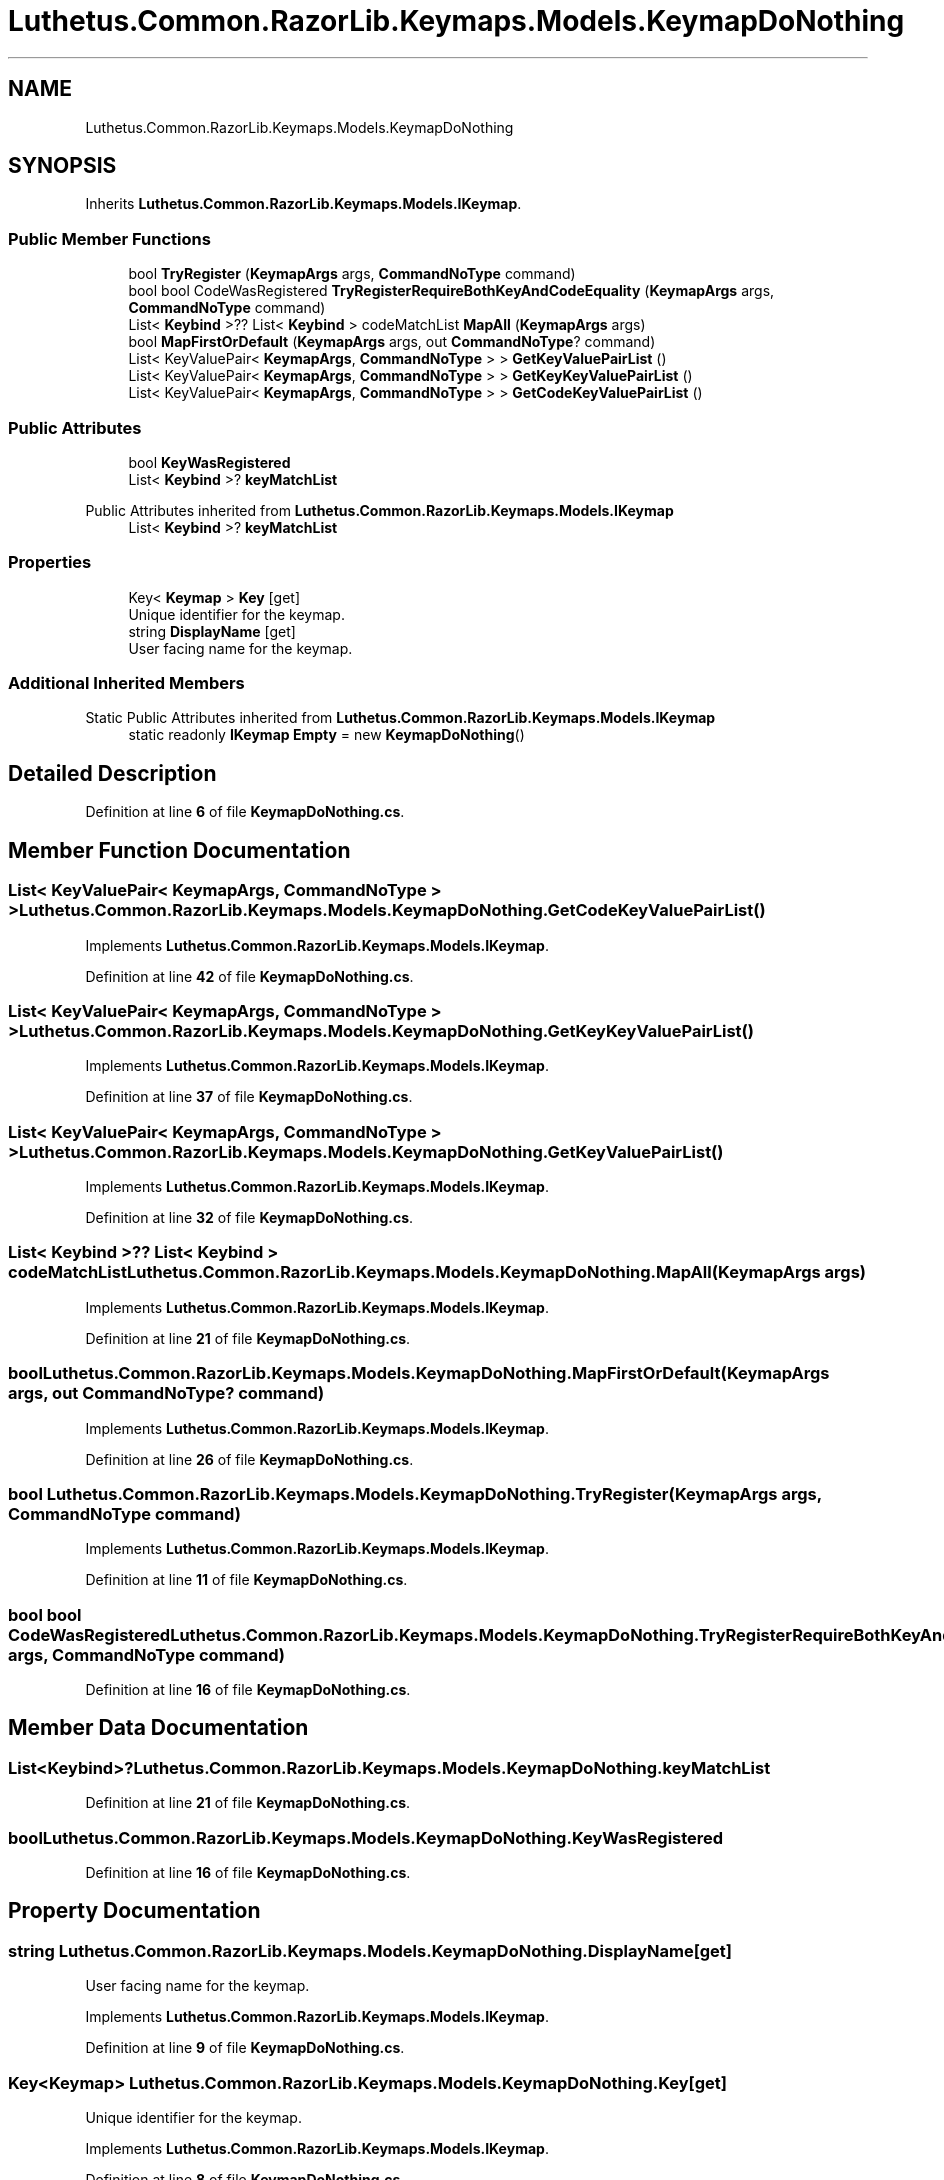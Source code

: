 .TH "Luthetus.Common.RazorLib.Keymaps.Models.KeymapDoNothing" 3 "Version 1.0.0" "Luthetus.Ide" \" -*- nroff -*-
.ad l
.nh
.SH NAME
Luthetus.Common.RazorLib.Keymaps.Models.KeymapDoNothing
.SH SYNOPSIS
.br
.PP
.PP
Inherits \fBLuthetus\&.Common\&.RazorLib\&.Keymaps\&.Models\&.IKeymap\fP\&.
.SS "Public Member Functions"

.in +1c
.ti -1c
.RI "bool \fBTryRegister\fP (\fBKeymapArgs\fP args, \fBCommandNoType\fP command)"
.br
.ti -1c
.RI "bool bool CodeWasRegistered \fBTryRegisterRequireBothKeyAndCodeEquality\fP (\fBKeymapArgs\fP args, \fBCommandNoType\fP command)"
.br
.ti -1c
.RI "List< \fBKeybind\fP >?? List< \fBKeybind\fP > codeMatchList \fBMapAll\fP (\fBKeymapArgs\fP args)"
.br
.ti -1c
.RI "bool \fBMapFirstOrDefault\fP (\fBKeymapArgs\fP args, out \fBCommandNoType\fP? command)"
.br
.ti -1c
.RI "List< KeyValuePair< \fBKeymapArgs\fP, \fBCommandNoType\fP > > \fBGetKeyValuePairList\fP ()"
.br
.ti -1c
.RI "List< KeyValuePair< \fBKeymapArgs\fP, \fBCommandNoType\fP > > \fBGetKeyKeyValuePairList\fP ()"
.br
.ti -1c
.RI "List< KeyValuePair< \fBKeymapArgs\fP, \fBCommandNoType\fP > > \fBGetCodeKeyValuePairList\fP ()"
.br
.in -1c
.SS "Public Attributes"

.in +1c
.ti -1c
.RI "bool \fBKeyWasRegistered\fP"
.br
.ti -1c
.RI "List< \fBKeybind\fP >? \fBkeyMatchList\fP"
.br
.in -1c

Public Attributes inherited from \fBLuthetus\&.Common\&.RazorLib\&.Keymaps\&.Models\&.IKeymap\fP
.in +1c
.ti -1c
.RI "List< \fBKeybind\fP >? \fBkeyMatchList\fP"
.br
.in -1c
.SS "Properties"

.in +1c
.ti -1c
.RI "Key< \fBKeymap\fP > \fBKey\fP\fR [get]\fP"
.br
.RI "Unique identifier for the keymap\&. "
.ti -1c
.RI "string \fBDisplayName\fP\fR [get]\fP"
.br
.RI "User facing name for the keymap\&. "
.in -1c
.SS "Additional Inherited Members"


Static Public Attributes inherited from \fBLuthetus\&.Common\&.RazorLib\&.Keymaps\&.Models\&.IKeymap\fP
.in +1c
.ti -1c
.RI "static readonly \fBIKeymap\fP \fBEmpty\fP = new \fBKeymapDoNothing\fP()"
.br
.in -1c
.SH "Detailed Description"
.PP 
Definition at line \fB6\fP of file \fBKeymapDoNothing\&.cs\fP\&.
.SH "Member Function Documentation"
.PP 
.SS "List< KeyValuePair< \fBKeymapArgs\fP, \fBCommandNoType\fP > > Luthetus\&.Common\&.RazorLib\&.Keymaps\&.Models\&.KeymapDoNothing\&.GetCodeKeyValuePairList ()"

.PP
Implements \fBLuthetus\&.Common\&.RazorLib\&.Keymaps\&.Models\&.IKeymap\fP\&.
.PP
Definition at line \fB42\fP of file \fBKeymapDoNothing\&.cs\fP\&.
.SS "List< KeyValuePair< \fBKeymapArgs\fP, \fBCommandNoType\fP > > Luthetus\&.Common\&.RazorLib\&.Keymaps\&.Models\&.KeymapDoNothing\&.GetKeyKeyValuePairList ()"

.PP
Implements \fBLuthetus\&.Common\&.RazorLib\&.Keymaps\&.Models\&.IKeymap\fP\&.
.PP
Definition at line \fB37\fP of file \fBKeymapDoNothing\&.cs\fP\&.
.SS "List< KeyValuePair< \fBKeymapArgs\fP, \fBCommandNoType\fP > > Luthetus\&.Common\&.RazorLib\&.Keymaps\&.Models\&.KeymapDoNothing\&.GetKeyValuePairList ()"

.PP
Implements \fBLuthetus\&.Common\&.RazorLib\&.Keymaps\&.Models\&.IKeymap\fP\&.
.PP
Definition at line \fB32\fP of file \fBKeymapDoNothing\&.cs\fP\&.
.SS "List< \fBKeybind\fP >?? List< \fBKeybind\fP > codeMatchList Luthetus\&.Common\&.RazorLib\&.Keymaps\&.Models\&.KeymapDoNothing\&.MapAll (\fBKeymapArgs\fP args)"

.PP
Implements \fBLuthetus\&.Common\&.RazorLib\&.Keymaps\&.Models\&.IKeymap\fP\&.
.PP
Definition at line \fB21\fP of file \fBKeymapDoNothing\&.cs\fP\&.
.SS "bool Luthetus\&.Common\&.RazorLib\&.Keymaps\&.Models\&.KeymapDoNothing\&.MapFirstOrDefault (\fBKeymapArgs\fP args, out \fBCommandNoType\fP? command)"

.PP
Implements \fBLuthetus\&.Common\&.RazorLib\&.Keymaps\&.Models\&.IKeymap\fP\&.
.PP
Definition at line \fB26\fP of file \fBKeymapDoNothing\&.cs\fP\&.
.SS "bool Luthetus\&.Common\&.RazorLib\&.Keymaps\&.Models\&.KeymapDoNothing\&.TryRegister (\fBKeymapArgs\fP args, \fBCommandNoType\fP command)"

.PP
Implements \fBLuthetus\&.Common\&.RazorLib\&.Keymaps\&.Models\&.IKeymap\fP\&.
.PP
Definition at line \fB11\fP of file \fBKeymapDoNothing\&.cs\fP\&.
.SS "bool bool CodeWasRegistered Luthetus\&.Common\&.RazorLib\&.Keymaps\&.Models\&.KeymapDoNothing\&.TryRegisterRequireBothKeyAndCodeEquality (\fBKeymapArgs\fP args, \fBCommandNoType\fP command)"

.PP
Definition at line \fB16\fP of file \fBKeymapDoNothing\&.cs\fP\&.
.SH "Member Data Documentation"
.PP 
.SS "List<\fBKeybind\fP>? Luthetus\&.Common\&.RazorLib\&.Keymaps\&.Models\&.KeymapDoNothing\&.keyMatchList"

.PP
Definition at line \fB21\fP of file \fBKeymapDoNothing\&.cs\fP\&.
.SS "bool Luthetus\&.Common\&.RazorLib\&.Keymaps\&.Models\&.KeymapDoNothing\&.KeyWasRegistered"

.PP
Definition at line \fB16\fP of file \fBKeymapDoNothing\&.cs\fP\&.
.SH "Property Documentation"
.PP 
.SS "string Luthetus\&.Common\&.RazorLib\&.Keymaps\&.Models\&.KeymapDoNothing\&.DisplayName\fR [get]\fP"

.PP
User facing name for the keymap\&. 
.PP
Implements \fBLuthetus\&.Common\&.RazorLib\&.Keymaps\&.Models\&.IKeymap\fP\&.
.PP
Definition at line \fB9\fP of file \fBKeymapDoNothing\&.cs\fP\&.
.SS "Key<\fBKeymap\fP> Luthetus\&.Common\&.RazorLib\&.Keymaps\&.Models\&.KeymapDoNothing\&.Key\fR [get]\fP"

.PP
Unique identifier for the keymap\&. 
.PP
Implements \fBLuthetus\&.Common\&.RazorLib\&.Keymaps\&.Models\&.IKeymap\fP\&.
.PP
Definition at line \fB8\fP of file \fBKeymapDoNothing\&.cs\fP\&.

.SH "Author"
.PP 
Generated automatically by Doxygen for Luthetus\&.Ide from the source code\&.
